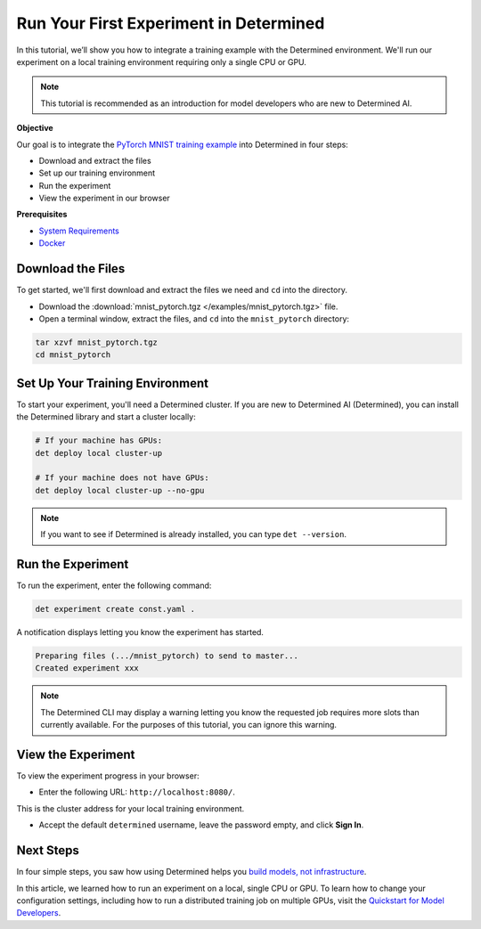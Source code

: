 .. _pytorch_mnist_quickstart:

#########################################
 Run Your First Experiment in Determined
#########################################

.. meta::
   :description: Learn how to integrate the PyTorch MNIST model into Determined AI using only a single CPU or GPU.
   :keywords: PyTorch API,MNIST,model developer,quickstart

In this tutorial, we’ll show you how to integrate a training example with the Determined
environment. We'll run our experiment on a local training environment requiring only a single CPU or
GPU.

.. note::

   This tutorial is recommended as an introduction for model developers who are new to Determined
   AI.

**Objective**

Our goal is to integrate the `PyTorch MNIST training example
<https://github.com/pytorch/examples/blob/main/mnist/main.py>`_ into Determined in four steps:

-  Download and extract the files
-  Set up our training environment
-  Run the experiment
-  View the experiment in our browser

**Prerequisites**

-  `System Requirements
   <https://docs.determined.ai/latest/cluster-setup-guide/deploy-cluster/sysadmin-deploy-on-prem/requirements.html#system-requirements>`_
-  `Docker
   <https://docs.determined.ai/latest/cluster-setup-guide/deploy-cluster/sysadmin-deploy-on-prem/requirements.html#install-docker>`_

********************
 Download the Files
********************

To get started, we'll first download and extract the files we need and ``cd`` into the directory.

-  Download the :download:`mnist_pytorch.tgz </examples/mnist_pytorch.tgz>` file.
-  Open a terminal window, extract the files, and ``cd`` into the ``mnist_pytorch`` directory:

.. code::

   tar xzvf mnist_pytorch.tgz
   cd mnist_pytorch

**********************************
 Set Up Your Training Environment
**********************************

To start your experiment, you'll need a Determined cluster. If you are new to Determined AI
(Determined), you can install the Determined library and start a cluster locally:

.. code::

   # If your machine has GPUs:
   det deploy local cluster-up

   # If your machine does not have GPUs:
   det deploy local cluster-up --no-gpu

.. note::

   If you want to see if Determined is already installed, you can type ``det --version``.

********************
 Run the Experiment
********************

To run the experiment, enter the following command:

.. code::

   det experiment create const.yaml .

A notification displays letting you know the experiment has started.

.. code::

   Preparing files (.../mnist_pytorch) to send to master...
   Created experiment xxx

.. note::

   The Determined CLI may display a warning letting you know the requested job requires more slots
   than currently available. For the purposes of this tutorial, you can ignore this warning.

*********************
 View the Experiment
*********************

To view the experiment progress in your browser:

-  Enter the following URL: ``http://localhost:8080/``.

This is the cluster address for your local training environment.

-  Accept the default ``determined`` username, leave the password empty, and click **Sign In**.

************
 Next Steps
************

In four simple steps, you saw how using Determined helps you `build models, not infrastructure
<https://www.determined.ai/project>`_.

In this article, we learned how to run an experiment on a local, single CPU or GPU. To learn how to
change your configuration settings, including how to run a distributed training job on multiple
GPUs, visit the `Quickstart for Model Developers
<https://docs.determined.ai/latest/quickstart-mdldev.html#>`_.
